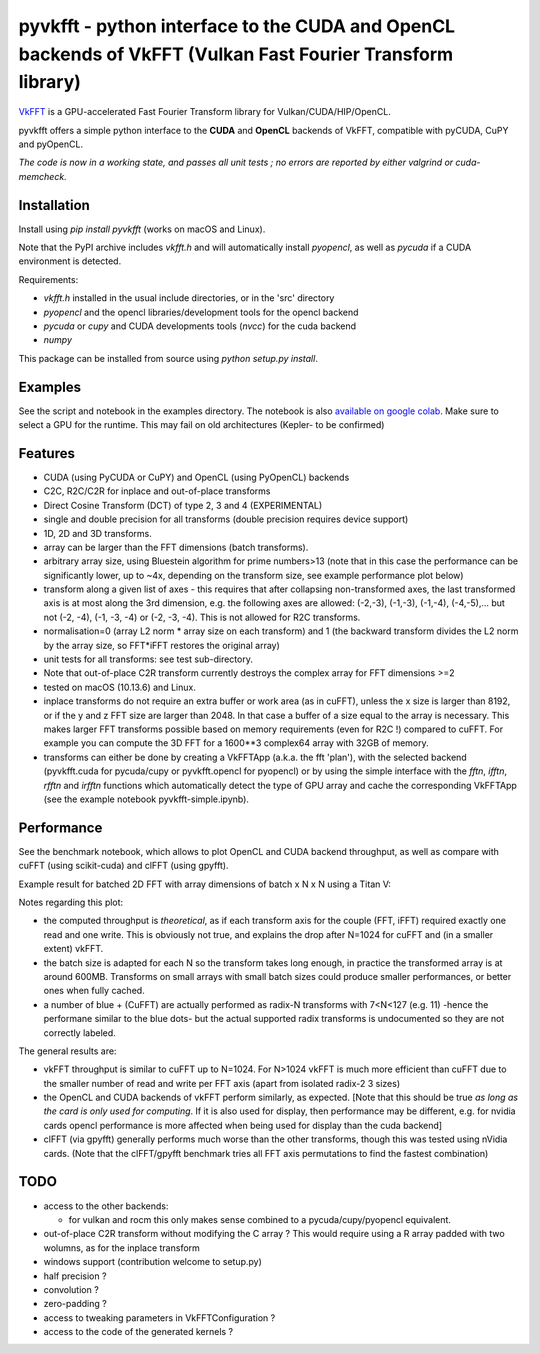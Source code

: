 pyvkfft - python interface to the CUDA and OpenCL backends of VkFFT (Vulkan Fast Fourier Transform library)
===========================================================================================================

`VkFFT <https://github.com/DTolm/VkFFT>`_ is a GPU-accelerated Fast Fourier Transform library
for Vulkan/CUDA/HIP/OpenCL.

pyvkfft offers a simple python interface to the **CUDA** and **OpenCL** backends of VkFFT,
compatible with pyCUDA, CuPY and pyOpenCL.

*The code is now in a working state, and passes all unit tests ; no errors are reported by either valgrind or cuda-memcheck.*

Installation
------------

Install using `pip install pyvkfft` (works on macOS and Linux).

Note that the PyPI archive includes `vkfft.h` and will automatically install `pyopencl`,
as well as `pycuda` if a CUDA environment is detected.

Requirements:

- `vkfft.h` installed in the usual include directories, or in the 'src' directory
- `pyopencl` and the opencl libraries/development tools for the opencl backend
- `pycuda` or `cupy` and CUDA developments tools (`nvcc`) for the cuda backend
- `numpy`

This package can be installed from source using `python setup.py install`.

Examples
--------
See the script and notebook in the examples directory.
The notebook is also `available on google colab
<https://colab.research.google.com/drive/1YJKtIwM3ZwyXnMZfgFVcpbX7H-h02Iej?usp=sharing>`_.
Make sure to select a GPU for the runtime. This may fail on old architectures (Kepler- to be confirmed)


Features
--------

- CUDA (using PyCUDA or CuPY) and OpenCL (using PyOpenCL) backends
- C2C, R2C/C2R for inplace and out-of-place transforms
- Direct Cosine Transform (DCT) of type 2, 3 and 4 (EXPERIMENTAL)
- single and double precision for all transforms (double precision requires device support)
- 1D, 2D and 3D transforms.
- array can be larger than the FFT dimensions (batch transforms).
- arbitrary array size, using Bluestein algorithm for prime numbers>13 (note that in this case
  the performance can be significantly lower, up to ~4x, depending on the transform size,
  see example performance plot below)
- transform along a given list of axes - this requires that after collapsing
  non-transformed axes, the last transformed axis is at most along the 3rd dimension,
  e.g. the following axes are allowed: (-2,-3), (-1,-3), (-1,-4), (-4,-5),...
  but not (-2, -4), (-1, -3, -4) or (-2, -3, -4).
  This is not allowed for R2C transforms.
- normalisation=0 (array L2 norm * array size on each transform) and 1 (the backward
  transform divides the L2 norm by the array size, so FFT*iFFT restores the original array)
- unit tests for all transforms: see test sub-directory.
- Note that out-of-place C2R transform currently destroys the complex array for FFT dimensions >=2
- tested on macOS (10.13.6) and Linux.
- inplace transforms do not require an extra buffer or work area (as in cuFFT), unless the x
  size is larger than 8192, or if the y and z FFT size are larger than 2048. In that case
  a buffer of a size equal to the array is necessary. This makes larger FFT transforms possible
  based on memory requirements (even for R2C !) compared to cuFFT. For example you can compute
  the 3D FFT for a 1600**3 complex64 array with 32GB of memory.
- transforms can either be done by creating a VkFFTApp (a.k.a. the fft 'plan'),
  with the selected backend (pyvkfft.cuda for pycuda/cupy or pyvkfft.opencl for pyopencl)
  or by using the simple interface with the `fftn`, `ifftn`, `rfftn` and `irfftn`
  functions which automatically detect the type of GPU array and cache the
  corresponding VkFFTApp (see the example notebook pyvkfft-simple.ipynb).

Performance
-----------
See the benchmark notebook, which allows to plot OpenCL and CUDA backend throughput, as well as compare
with cuFFT (using scikit-cuda) and clFFT (using gpyfft).

Example result for batched 2D FFT with array dimensions of batch x N x N using a Titan V:

.. image:: https://raw.githubusercontent.com/vincefn/pyvkfft/master/doc/benchmark-2DFFT-TITAN_V-Linux.png

Notes regarding this plot:

* the computed throughput is *theoretical*, as if each transform axis for the
  couple (FFT, iFFT) required exactly one read and one write. This is obviously not true,
  and explains the drop after N=1024 for cuFFT and (in a smaller extent) vkFFT.
* the batch size is adapted for each N so the transform takes long enough, in practice the
  transformed array is at around 600MB. Transforms on small arrays with small batch sizes
  could produce smaller performances, or better ones when fully cached.
* a number of blue + (CuFFT) are actually performed as radix-N transforms with 7<N<127 (e.g. 11)
  -hence the performane similar to the blue dots- but the actual supported radix transforms
  is undocumented so they are not correctly labeled.

The general results are:

* vkFFT throughput is similar to cuFFT up to N=1024. For N>1024 vkFFT is much more
  efficient than cuFFT due to the smaller number of read and write per FFT axis
  (apart from isolated radix-2 3 sizes)
* the OpenCL and CUDA backends of vkFFT perform similarly, as expected. [Note that this should
  be true *as long as the card is only used for computing*. If it is also used for display,
  then performance may be different, e.g. for nvidia cards opencl performance is more affected
  when being used for display than the cuda backend]
* clFFT (via gpyfft) generally performs much worse than the other transforms, though this was
  tested using nVidia cards. (Note that the clFFT/gpyfft benchmark tries all FFT axis permutations
  to find the fastest combination)

TODO
----

- access to the other backends:

  - for vulkan and rocm this only makes sense combined to a pycuda/cupy/pyopencl equivalent.
- out-of-place C2R transform without modifying the C array ? This would require using a R
  array padded with two wolumns, as for the inplace transform
- windows support (contribution welcome to setup.py)
- half precision ?
- convolution ?
- zero-padding ?
- access to tweaking parameters in VkFFTConfiguration ?
- access to the code of the generated kernels ?
